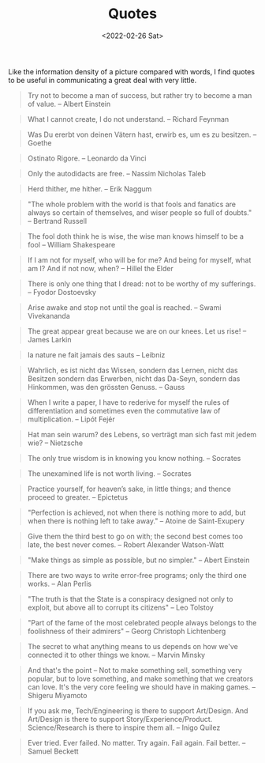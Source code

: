 #+TITLE: Quotes
#+DATE: <2022-02-26 Sat>

Like the information density of a picture compared with words, I find quotes to be useful in communicating a great deal
with very little.

#+BEGIN_QUOTE
Try not to become a man of success, but rather try to become a man of value. -- Albert Einstein
#+END_QUOTE

#+BEGIN_QUOTE
What I cannot create, I do not understand. -- Richard Feynman
#+END_QUOTE

#+BEGIN_QUOTE
Was Du ererbt von deinen Vätern hast, erwirb es, um es zu besitzen. -- Goethe
#+END_QUOTE

#+BEGIN_QUOTE
Ostinato Rigore. -- Leonardo da Vinci
#+END_QUOTE

#+BEGIN_QUOTE
Only the autodidacts are free. -- Nassim Nicholas Taleb
#+END_QUOTE

#+BEGIN_QUOTE
Herd thither, me hither. -- Erik Naggum
#+END_QUOTE

#+BEGIN_QUOTE
"The whole problem with the world is that fools and fanatics are always so certain of themselves, and wiser people so full of doubts." -- Bertrand Russell
#+END_QUOTE

#+BEGIN_QUOTE
The fool doth think he is wise, the wise man knows himself to be a fool -- William Shakespeare
#+END_QUOTE

#+BEGIN_QUOTE
If I am not for myself, who will be for me? And being for myself, what am I? And if not now, when? -- Hillel the Elder
#+END_QUOTE

#+BEGIN_QUOTE
There is only one thing that I dread: not to be worthy of my sufferings. -- Fyodor Dostoevsky
#+END_QUOTE

#+BEGIN_QUOTE
Arise awake and stop not until the goal is reached. -- Swami Vivekananda
#+END_QUOTE

#+BEGIN_QUOTE
The great appear great because we are on our knees. Let us rise! -- James Larkin
#+END_QUOTE

#+BEGIN_QUOTE
la nature ne fait jamais des sauts -- Leibniz
#+END_QUOTE

#+BEGIN_QUOTE
Wahrlich, es ist nicht das Wissen, sondern das Lernen, nicht das Besitzen sondern das Erwerben, nicht das Da-Seyn, sondern das Hinkommen, was den grössten Genuss. -- Gauss
#+END_QUOTE

#+BEGIN_QUOTE
When I write a paper, I have to rederive for myself the rules of differentiation and sometimes even the commutative law of multiplication. -- Lipót Fejér 
#+END_QUOTE

#+BEGIN_QUOTE
Hat man sein warum? des Lebens, so verträgt man sich fast mit jedem wie? -- Nietzsche
#+END_QUOTE

#+BEGIN_QUOTE
The only true wisdom is in knowing you know nothing. -- Socrates
#+END_QUOTE

#+BEGIN_QUOTE
The unexamined life is not worth living. -- Socrates
#+END_QUOTE

#+BEGIN_QUOTE
Practice yourself, for heaven’s sake, in little things;
and thence proceed to greater. -- Epictetus
#+END_QUOTE

#+begin_quote
"Perfection is achieved, not when there is nothing more to add, but when there is nothing left to take away." -- Atoine de Saint-Exupery
#+end_quote

#+begin_quote
Give them the third best to go on with; the second best comes too late, the best never comes. -- Robert Alexander Watson-Watt
#+end_quote

#+begin_quote
"Make things as simple as possible, but no simpler." -- Abert Einstein
#+end_quote

#+begin_quote
There are two ways to write error-free programs; only the third one works. -- Alan Perlis
#+end_quote

#+begin_quote
"The truth is that the State is a conspiracy designed not only to exploit, but above all to corrupt its citizens" -- Leo Tolstoy
#+end_quote

#+begin_quote
"Part of the fame of the most celebrated people always belongs to the foolishness of their admirers" -- Georg Christoph Lichtenberg
#+end_quote

#+BEGIN_QUOTE
The secret to what anything means to us depends on how we've connected it to other things we know. -- Marvin Minsky
#+END_QUOTE

#+BEGIN_QUOTE
And that's the point – Not to make something sell, something very popular, 
but to love something, and make something that we creators can love.
It's the very core feeling we should have in making games. -- Shigeru Miyamoto
#+END_QUOTE

#+BEGIN_QUOTE
If you ask me, Tech/Engineering is there to support Art/Design. And Art/Design is there to support Story/Experience/Product. Science/Research is there to inspire them all. -- Inigo Quilez
#+END_QUOTE

#+BEGIN_QUOTE
Ever tried. Ever failed. No matter. Try again. Fail again. Fail better. -- Samuel Beckett
#+END_QUOTE


















